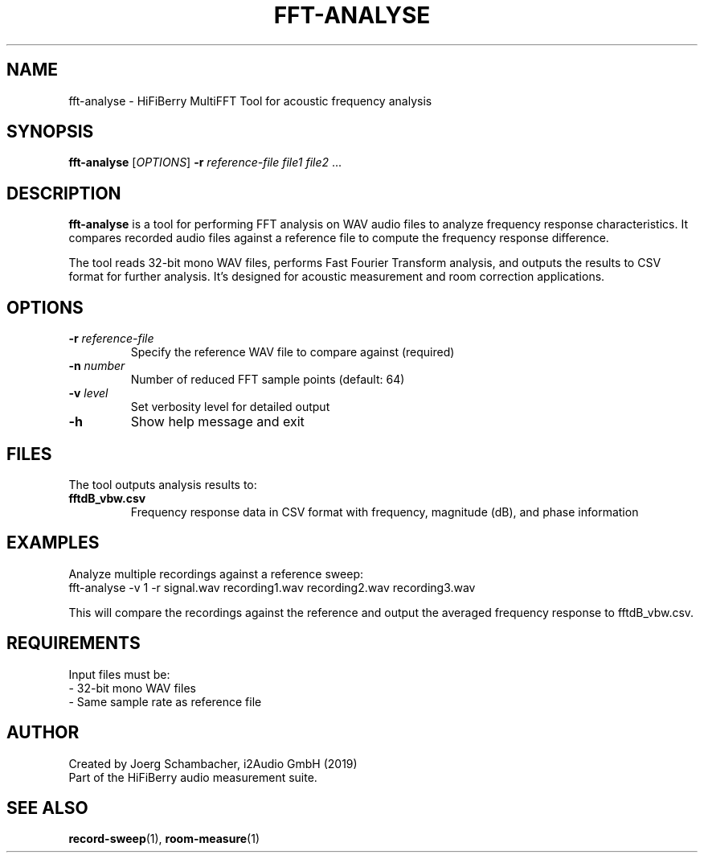 .TH FFT-ANALYSE 1 "August 2025" "roomeq" "HiFiBerry Tools"
.SH NAME
fft-analyse \- HiFiBerry MultiFFT Tool for acoustic frequency analysis
.SH SYNOPSIS
.B fft-analyse
[\fIOPTIONS\fR] \fB\-r\fR \fIreference-file\fR \fIfile1\fR \fIfile2\fR ...
.SH DESCRIPTION
.B fft-analyse
is a tool for performing FFT analysis on WAV audio files to analyze frequency response characteristics. It compares recorded audio files against a reference file to compute the frequency response difference.

The tool reads 32-bit mono WAV files, performs Fast Fourier Transform analysis, and outputs the results to CSV format for further analysis. It's designed for acoustic measurement and room correction applications.
.SH OPTIONS
.TP
\fB\-r\fR \fIreference-file\fR
Specify the reference WAV file to compare against (required)
.TP
\fB\-n\fR \fInumber\fR
Number of reduced FFT sample points (default: 64)
.TP
\fB\-v\fR \fIlevel\fR
Set verbosity level for detailed output
.TP
\fB\-h\fR
Show help message and exit
.SH FILES
The tool outputs analysis results to:
.TP
\fBfftdB_vbw.csv\fR
Frequency response data in CSV format with frequency, magnitude (dB), and phase information
.SH EXAMPLES
Analyze multiple recordings against a reference sweep:
.nf
fft-analyse -v 1 -r signal.wav recording1.wav recording2.wav recording3.wav
.fi

This will compare the recordings against the reference and output the averaged frequency response to fftdB_vbw.csv.
.SH REQUIREMENTS
Input files must be:
.br
- 32-bit mono WAV files
.br
- Same sample rate as reference file
.SH AUTHOR
Created by Joerg Schambacher, i2Audio GmbH (2019)
.br
Part of the HiFiBerry audio measurement suite.
.SH SEE ALSO
.BR record-sweep (1),
.BR room-measure (1)
